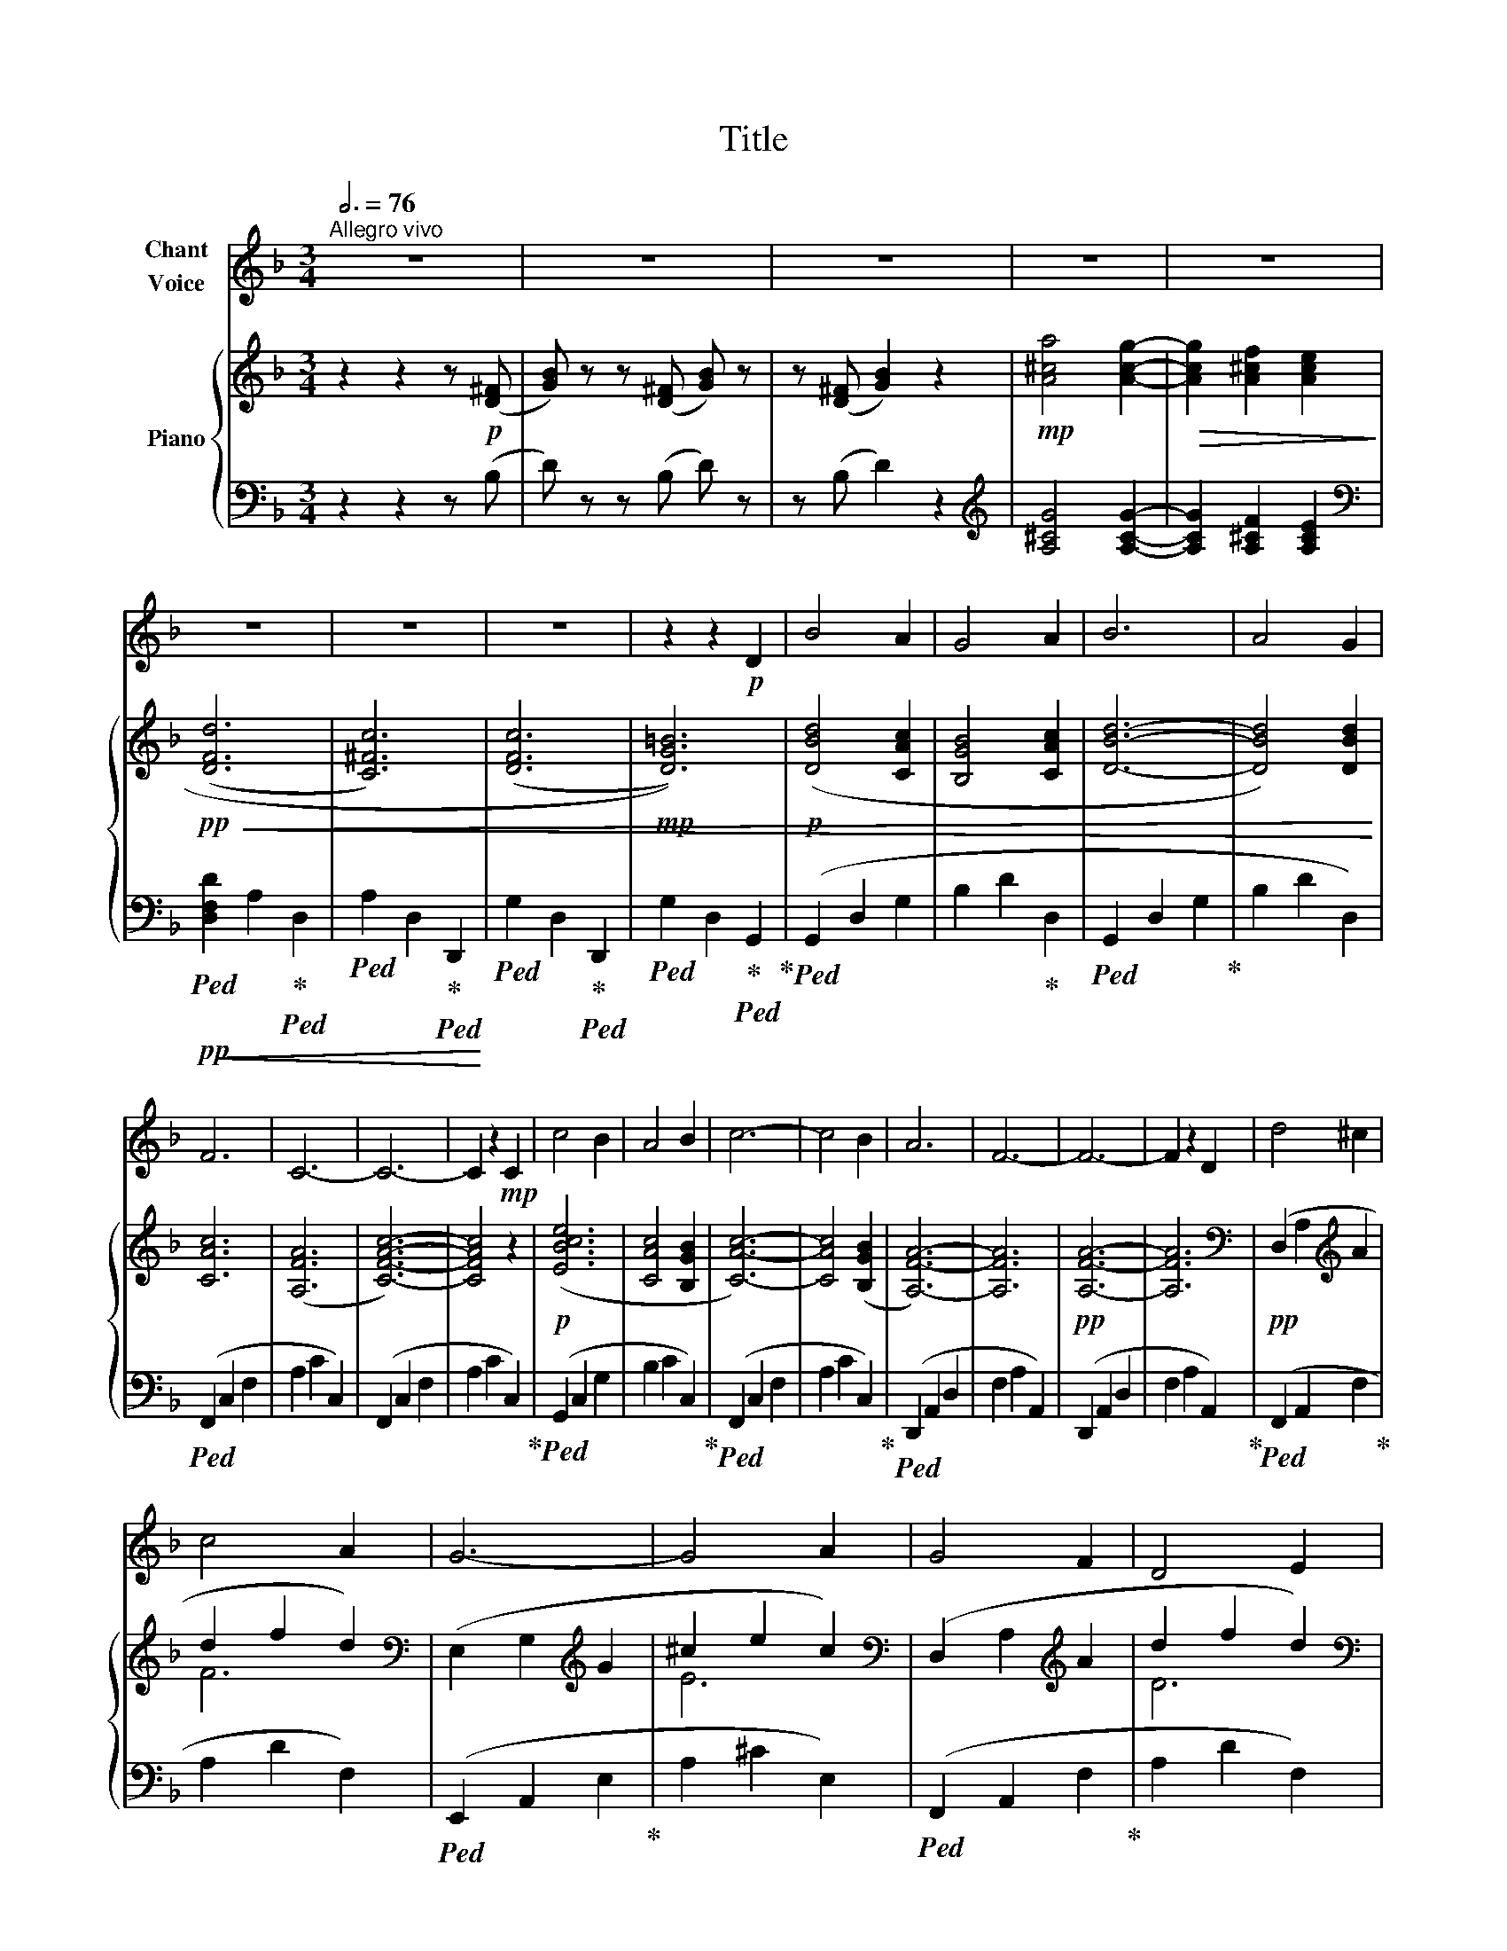 X:1
T:Title
%%score 1 { ( 2 4 ) | 3 }
L:1/8
Q:3/4=76
M:3/4
K:F
V:1 treble nm="Chant\nVoice"
V:2 treble nm="Piano"
V:4 treble 
V:3 bass 
V:1
"^Allegro vivo" z6 | z6 | z6 | z6 | z6 | z6 | z6 | z6 | z2 z2!p! D2 | B4 A2 | G4 A2 | B6 | A4 G2 | %13
 F6 | C6- | C6- | C2 z2!mp! C2 | c4 B2 | A4 B2 | c6- | c4 B2 | A6 | F6- | F6- | F2 z2 D2 | d4 ^c2 | %26
 c4 A2 | G6- | G4 A2 | G4 F2 | D4 E2 | F6- | F4 F2 | G4 G2 | B4 G2 | F6- | F4 G2 | A4 G2 | F4 E2 | %39
 A6- | A2 z2 A2 | d4 c2 | A4 c2 | B6- | B2 z2 A2 | G4 F2 | E4 D2 | A6- | A2 z2 G2 | F4 E2 | %50
 A4 ^C2 | D6- | D6 |] %53
V:2
 z2 z2 z!p! ([D^F] | [GB]) z z ([D^F] [GB]) z | z ([D^F] [GB]2) z2 |!mp! [A^ca]4 [Acg]2- | %4
!>(! [Acg]2 [A^cf]2 [Ace]2!>)! |!pp!!<(! (([DFd]6 | [C^Fc]6)) | ((([DFc]6 |!mp! [DG=B]6))) | %9
!p! ([DBd]4 [CAc]2 | [B,GB]4 [CAc]2 | [DBd]6- | [DBd]4) [DBd]2 | [CAc]6 | (([A,FA]6 | [CFAc]6-)) | %16
 [CFAc]4 z2 |!p! ([EBce]6 | [CAc]4 [B,GB]2 | [CAc]6-) | [CAc]4 ([B,GB]2 | [A,FA]6-) | [A,FA]6 | %23
!pp! [A,FA]6- | [A,FA]6 |[K:bass]!pp! (D,2 A,2[K:treble] A2 | d2 f2 d2) | %27
[K:bass] (E,2 G,2[K:treble] G2 | ^c2 e2 c2) |[K:bass] (D,2 A,2[K:treble] A2 | d2 f2 d2) | %31
[K:bass] (D,2 A,2[K:treble] A2 | d2 f2 d2) |[K:bass] (E,2 G,2[K:treble] G2 | B2 e2 B2) | %35
[K:bass] (D,2 A,2[K:treble] A2 | d2 f2 d2) |[K:bass]!p! (E,2 A,2[K:treble] A2 | ^c2 e2 c2) | %39
[K:bass] (E,2 A,2[K:treble] A2 | ^c2 e2 c2) |[K:bass]!mp! (D,2 A,2[K:treble] A2 | c2 d2 c2) | %43
[K:bass] (D,2 G,2[K:treble] G2 | d2 g2 d2) |[K:bass] (D,2 A,2[K:treble] A2 | d2 f2 d2) | %47
[K:bass] (D,2 A,2[K:treble] A2 | d2 f2 d2) |[K:bass] (D,2 G,2[K:treble] G2 | A2 ^c2 A2) | %51
[K:bass]!pp! (D,2 A,2[K:treble] A2 | d2 f2 d2) |] %53
V:3
 z2 z2 z (B, | D) z z (B, D) z | z (B, D2) z2 |[K:treble] [A,^CG]4 [A,CG]2- | %4
 [A,CG]2 [A,^CF]2 [A,CE]2 |[K:bass]!pp!!ped!!<(! [D,F,D]2 A,2!ped-up!!ped! D,2 | %6
!ped! A,2 D,2!ped-up!!ped! D,,2!<)! |!ped! G,2 D,2!ped-up!!ped! D,,2 | %8
!ped! G,2 D,2!ped-up!!ped! G,,2!ped-up! |!ped! (G,,2 D,2 G,2 | B,2 D2!ped-up! D,2 | %11
!ped! G,,2 D,2 G,2!ped-up! | B,2 D2 D,2) |!ped! (F,,2 C,2 F,2 | A,2 C2 C,2) | (F,,2 C,2 F,2 | %16
 A,2 C2 C,2)!ped-up! |!ped! (G,,2 C,2 G,2 | B,2 C2 C,2)!ped-up! |!ped! (F,,2 C,2 F,2 | %20
 A,2 C2 C,2)!ped-up! |!ped! (D,,2 A,,2 D,2 | F,2 A,2 A,,2) | (D,,2 A,,2 D,2 | %24
 F,2 A,2 A,,2)!ped-up! |!ped! (F,,2 A,,2 F,2!ped-up! | A,2 D2 F,2) |!ped! (E,,2 A,,2 E,2!ped-up! | %28
 A,2 ^C2 E,2) |!ped! (F,,2 A,,2 F,2!ped-up! | A,2 D2 F,2) |!ped! (F,,2 A,,2 F,2!ped-up! | %32
 A,2 D2 F,2) |!ped! (E,,2 A,,2 E,2!ped-up! | G,2 ^C2 E,2) |!ped! (F,,2 A,,2 F,2!ped-up! | %36
 A,2 D2 F,2) |!ped! (E,,2 A,,2 E,2!ped-up! | A,2 ^C2 E,2) |!ped! (E,,2 A,,2 E,2!ped-up! | %40
 A,2 ^C2 E,2) |!ped! (^F,,2 A,,2 ^F,2!ped-up! | A,2 D2 ^F,2) |!ped! (G,,2 B,,2 G,2!ped-up! | %44
 B,2 D2 G,2) |!ped! (F,,2 A,,2 F,2!ped-up! | A,2 D2 F,2) |!ped! (F,,2 A,,2 F,2!ped-up! | %48
 A,2 D2 F,2) |!ped! (E,,2 G,,2 E,2!ped-up! | A,2 ^C2 E,2) |!ped! (D,,2 A,,2 D,2!ped-up! | %52
 F,2 A,2 D,2) |] %53
V:4
 x6 | x6 | x6 | x6 | x6 | x6 | x6 | x6 | x6 | x6 | x6 | x6 | x6 | x6 | x6 | x6 | x6 | x6 | x6 | %19
 x6 | x6 | x6 | x6 | x6 | x6 |[K:bass] x4[K:treble] x2 | F6 |[K:bass] x4[K:treble] x2 | E6 | %29
[K:bass] x4[K:treble] x2 | D6 |[K:bass] x4[K:treble] x2 | D6 |[K:bass] x4[K:treble] x2 | E6 | %35
[K:bass] x4[K:treble] x2 | F6 |[K:bass] x4[K:treble] x2 | E6 |[K:bass] x4[K:treble] x2 | E6 | %41
[K:bass] x4[K:treble] x2 | D6 |[K:bass] x4[K:treble] x2 | D6 |[K:bass] x4[K:treble] x2 | D6 | %47
[K:bass] x4[K:treble] x2 | D6 |[K:bass] x4[K:treble] x2 | ^C6 |[K:bass] x4[K:treble] x2 | D6 |] %53

